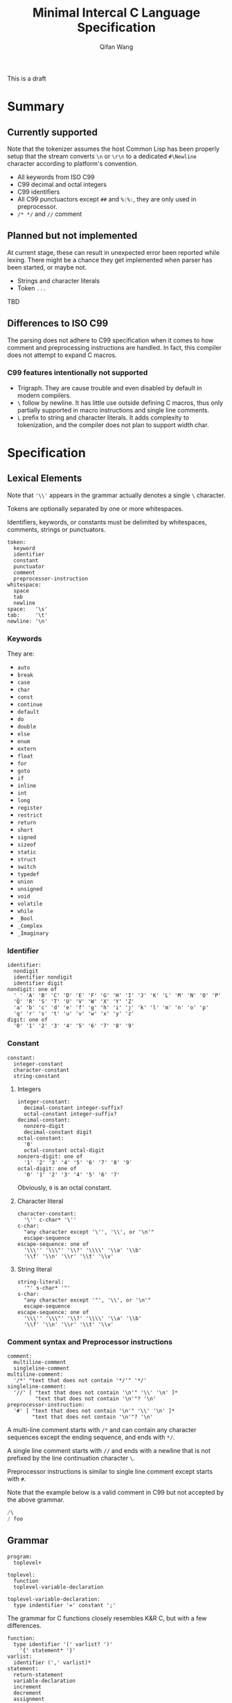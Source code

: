 #+title: Minimal Intercal C Language Specification
#+author: Qifan Wang

This is a draft

* Summary

** Currently supported

Note that the tokenizer assumes the host Common Lisp has
been properly setup that the stream converts =\n= or =\r\n=
to a dedicated =#\Newline= character according to platform's
convention.

- All keywords from ISO C99
- C99 decimal and octal integers
- C99 identifiers
- All C99 punctuactors except =##= and =%:%:=, they are
  only used in preprocessor.
- =/* */= and =//= comment

** Planned but not implemented

At current stage, these can result in unexpected error
been reported while lexing. There might be a chance they get
implemented when parser has been started, or maybe not.

- Strings and character literals
- Token =...=

TBD

** Differences to ISO C99

The parsing does not adhere to C99 specification when it comes to how
comment and preprocessing instructions are handled. In fact,
this compiler does not attempt to expand C macros.

*** C99 features intentionally not supported

- Trigraph. They are cause trouble and even disabled by default in
  modern compilers.
- =\= follow by newline. It has little use outside defining
  C macros, thus only partially supported in macro instructions
  and single line comments.
- =L= prefix to string and character literals. It adds complexity
  to tokenization, and the compiler does not plan to support
  width char.

* Specification

** Lexical Elements

Note that ='\\'= appears in the grammar actually denotes a single =\=
character.

Tokens are optionally separated by one or more whitespaces.

Identifiers, keywords, or constants must be delimited by whitespaces,
comments, strings or punctuators.

#+BEGIN_EXAMPLE
  token:
    keyword
    identifier
    constant
    punctuator
    comment
    preprocessor-instruction
  whitespace:
    space
    tab
    newline
  space:   '\s'
  tab:     '\t'
  newline: '\n'
#+END_EXAMPLE

*** Keywords

They are:
- =auto=
- =break=
- =case=
- =char=
- =const=
- =continue=
- =default=
- =do=
- =double=
- =else=
- =enum=
- =extern=
- =float=
- =for=
- =goto=
- =if=
- =inline=
- =int=
- =long=
- =register=
- =restrict=
- =return=
- =short=
- =signed=
- =sizeof=
- =static=
- =struct=
- =switch=
- =typedef=
- =union=
- =unsigned=
- =void=
- =volatile=
- =while=
- =_Bool=
- =_Complex=
- =_Imaginary=

*** Identifier

#+BEGIN_EXAMPLE
  identifier:
    nondigit
    identifier nondigit
    identifier digit
  nondigit: one of
    '_' 'A' 'B' 'C' 'D' 'E' 'F' 'G' 'H' 'I' 'J' 'K' 'L' 'M' 'N' 'O' 'P'
    'Q' 'R' 'S' 'T' 'U' 'V' 'W' 'X' 'Y' 'Z'
    'a' 'b' 'c' 'd' 'e' 'f' 'g' 'h' 'i' 'j' 'k' 'l' 'm' 'n' 'o' 'p'
    'q' 'r' 's' 't' 'u' 'v' 'w' 'x' 'y' 'z'
  digit: one of
    '0' '1' '2' '3' '4' '5' '6' '7' '8' '9'
#+END_EXAMPLE

*** Constant

#+BEGIN_EXAMPLE
  constant:
    integer-constant
    character-constant
    string-constant
#+END_EXAMPLE

**** Integers

#+BEGIN_EXAMPLE
  integer-constant:
    decimal-constant integer-suffix?
    octal-constant integer-suffix?
  decimal-constant:
    nonzero-digit
    decimal-constant digit
  octal-constant:
    '0'
    octal-constant octal-digit
  nonzero-digit: one of
    '1' '2' '3' '4' '5' '6' '7' '8' '9'
  octal-digit: one of
    '0' '1' '2' '3' '4' '5' '6' '7'
#+END_EXAMPLE

Obviously, =0= is an octal constant.

**** Character literal

#+BEGIN_EXAMPLE
  character-constant:
    '\'' c-char* '\''
  c-char:
    "any character except '\'', '\\', or '\n'"
    escape-sequence
  escape-sequence: one of
    '\\\'' '\\\"' '\\?' '\\\\' '\\a' '\\b'
    '\\f' '\\n' '\\r' '\\t' '\\v'
#+END_EXAMPLE

**** String literal

#+BEGIN_EXAMPLE
  string-literal:
    '"' s-char* '"'
  s-char:
    "any character except '"', '\\', or '\n'"
    escape-sequence
  escape-sequence: one of
    '\\\'' '\\\"' '\\?' '\\\\' '\\a' '\\b'
    '\\f' '\\n' '\\r' '\\t' '\\v'
#+END_EXAMPLE

*** Comment syntax and Preprocessor instructions

#+BEGIN_EXAMPLE
  comment:
    multiline-comment
    singleline-comment
  multiline-comment:
    '/*' "text that does not contain '*/'" '*/'
  singleline-comment:
    '//' [ "text that does not contain '\n'" '\\' '\n' ]*
           "text that does not contain '\n'"? '\n'
  preprocessor-instruction:
    '#' [ "text that does not contain '\n'" '\\' '\n' ]*
          "text that does not contain '\n'"? '\n'
#+END_EXAMPLE

A multi-line comment starts with =/*= and can contain any character
sequences except the ending sequence, and ends with =*/=.

A single line comment starts with =//= and ends with a newline
that is not prefixed by the line continuation character =\=.

Preprocessor instructions is similar to single line comment
except starts with =#=.

Note that the example below is a valid comment in C99 but not accepted
by the above grammar.
#+BEGIN_SRC C
/\
/ foo
#+END_SRC

** Grammar

#+BEGIN_EXAMPLE
program:
  toplevel+

toplevel:
  function
  toplevel-variable-declaration

toplevel-variable-declaration:
  type indentifier '=' constant ';'
#+END_EXAMPLE

The grammar for C functions closely resembles K&R C, but
with a few differences.

#+BEGIN_EXAMPLE
function:
  type identifier '(' varlist? ')'
    '{' statement* '}'
varlist:
  identifier (',' varlist)*
statement:
  return-statement
  variable-declaration
  increment
  decrement
  assignment

increment:
  identifier '++'

decrement:
  identifier '--'

variable-declaration:
  type varilist ';'

return-statement:
  'return' expr ';'

assignment:
  identifier '=' expr ';'

expr:
  identifier
  constant
  binary-op

binary-op:
  atom '+' atom
  atom '-' atom

atom:
  identifier
  constant
#+END_EXAMPLE

